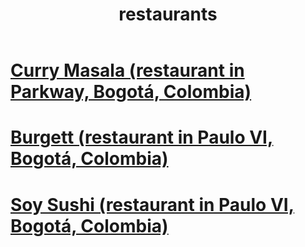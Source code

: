 :PROPERTIES:
:ID:       e93ab75c-3c2b-422f-959f-2216de60d4fd
:END:
#+title: restaurants
* [[id:6c80a13f-b198-4827-b613-622a8cc689a3][Curry Masala (restaurant in Parkway, Bogotá, Colombia)]]
* [[id:9617bd25-c221-4fa7-87fe-3f85e6d72c58][Burgett (restaurant in Paulo VI, Bogotá, Colombia)]]
* [[id:bfd0e1a8-c16b-4178-b148-c81387e4c36d][Soy Sushi (restaurant in Paulo VI, Bogotá, Colombia)]]
